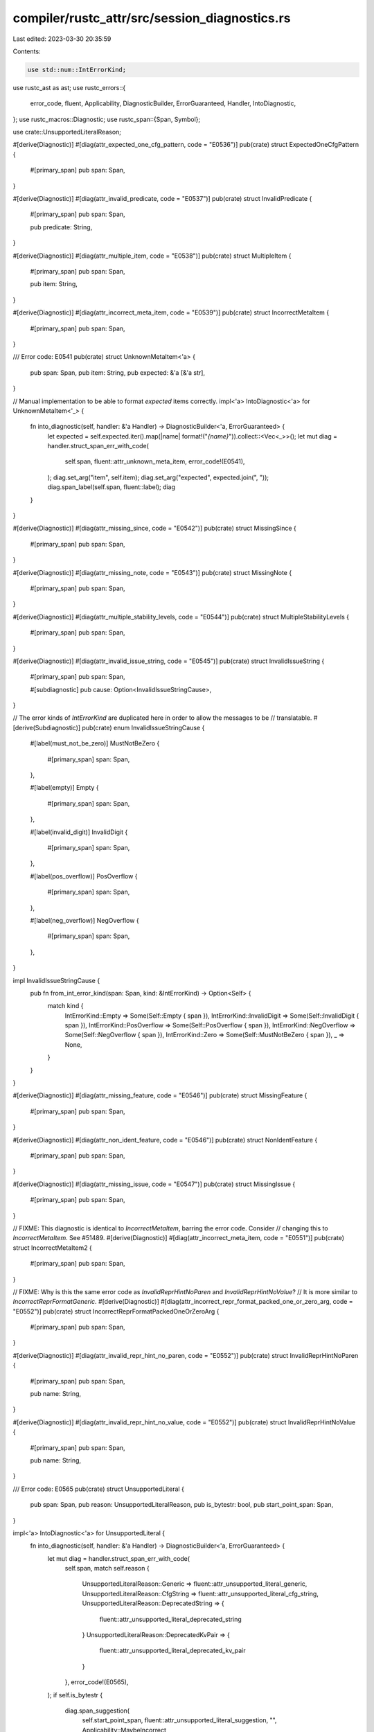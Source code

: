 compiler/rustc_attr/src/session_diagnostics.rs
==============================================

Last edited: 2023-03-30 20:35:59

Contents:

.. code-block:: rs

    use std::num::IntErrorKind;

use rustc_ast as ast;
use rustc_errors::{
    error_code, fluent, Applicability, DiagnosticBuilder, ErrorGuaranteed, Handler, IntoDiagnostic,
};
use rustc_macros::Diagnostic;
use rustc_span::{Span, Symbol};

use crate::UnsupportedLiteralReason;

#[derive(Diagnostic)]
#[diag(attr_expected_one_cfg_pattern, code = "E0536")]
pub(crate) struct ExpectedOneCfgPattern {
    #[primary_span]
    pub span: Span,
}

#[derive(Diagnostic)]
#[diag(attr_invalid_predicate, code = "E0537")]
pub(crate) struct InvalidPredicate {
    #[primary_span]
    pub span: Span,

    pub predicate: String,
}

#[derive(Diagnostic)]
#[diag(attr_multiple_item, code = "E0538")]
pub(crate) struct MultipleItem {
    #[primary_span]
    pub span: Span,

    pub item: String,
}

#[derive(Diagnostic)]
#[diag(attr_incorrect_meta_item, code = "E0539")]
pub(crate) struct IncorrectMetaItem {
    #[primary_span]
    pub span: Span,
}

/// Error code: E0541
pub(crate) struct UnknownMetaItem<'a> {
    pub span: Span,
    pub item: String,
    pub expected: &'a [&'a str],
}

// Manual implementation to be able to format `expected` items correctly.
impl<'a> IntoDiagnostic<'a> for UnknownMetaItem<'_> {
    fn into_diagnostic(self, handler: &'a Handler) -> DiagnosticBuilder<'a, ErrorGuaranteed> {
        let expected = self.expected.iter().map(|name| format!("`{name}`")).collect::<Vec<_>>();
        let mut diag = handler.struct_span_err_with_code(
            self.span,
            fluent::attr_unknown_meta_item,
            error_code!(E0541),
        );
        diag.set_arg("item", self.item);
        diag.set_arg("expected", expected.join(", "));
        diag.span_label(self.span, fluent::label);
        diag
    }
}

#[derive(Diagnostic)]
#[diag(attr_missing_since, code = "E0542")]
pub(crate) struct MissingSince {
    #[primary_span]
    pub span: Span,
}

#[derive(Diagnostic)]
#[diag(attr_missing_note, code = "E0543")]
pub(crate) struct MissingNote {
    #[primary_span]
    pub span: Span,
}

#[derive(Diagnostic)]
#[diag(attr_multiple_stability_levels, code = "E0544")]
pub(crate) struct MultipleStabilityLevels {
    #[primary_span]
    pub span: Span,
}

#[derive(Diagnostic)]
#[diag(attr_invalid_issue_string, code = "E0545")]
pub(crate) struct InvalidIssueString {
    #[primary_span]
    pub span: Span,

    #[subdiagnostic]
    pub cause: Option<InvalidIssueStringCause>,
}

// The error kinds of `IntErrorKind` are duplicated here in order to allow the messages to be
// translatable.
#[derive(Subdiagnostic)]
pub(crate) enum InvalidIssueStringCause {
    #[label(must_not_be_zero)]
    MustNotBeZero {
        #[primary_span]
        span: Span,
    },

    #[label(empty)]
    Empty {
        #[primary_span]
        span: Span,
    },

    #[label(invalid_digit)]
    InvalidDigit {
        #[primary_span]
        span: Span,
    },

    #[label(pos_overflow)]
    PosOverflow {
        #[primary_span]
        span: Span,
    },

    #[label(neg_overflow)]
    NegOverflow {
        #[primary_span]
        span: Span,
    },
}

impl InvalidIssueStringCause {
    pub fn from_int_error_kind(span: Span, kind: &IntErrorKind) -> Option<Self> {
        match kind {
            IntErrorKind::Empty => Some(Self::Empty { span }),
            IntErrorKind::InvalidDigit => Some(Self::InvalidDigit { span }),
            IntErrorKind::PosOverflow => Some(Self::PosOverflow { span }),
            IntErrorKind::NegOverflow => Some(Self::NegOverflow { span }),
            IntErrorKind::Zero => Some(Self::MustNotBeZero { span }),
            _ => None,
        }
    }
}

#[derive(Diagnostic)]
#[diag(attr_missing_feature, code = "E0546")]
pub(crate) struct MissingFeature {
    #[primary_span]
    pub span: Span,
}

#[derive(Diagnostic)]
#[diag(attr_non_ident_feature, code = "E0546")]
pub(crate) struct NonIdentFeature {
    #[primary_span]
    pub span: Span,
}

#[derive(Diagnostic)]
#[diag(attr_missing_issue, code = "E0547")]
pub(crate) struct MissingIssue {
    #[primary_span]
    pub span: Span,
}

// FIXME: This diagnostic is identical to `IncorrectMetaItem`, barring the error code. Consider
// changing this to `IncorrectMetaItem`. See #51489.
#[derive(Diagnostic)]
#[diag(attr_incorrect_meta_item, code = "E0551")]
pub(crate) struct IncorrectMetaItem2 {
    #[primary_span]
    pub span: Span,
}

// FIXME: Why is this the same error code as `InvalidReprHintNoParen` and `InvalidReprHintNoValue`?
// It is more similar to `IncorrectReprFormatGeneric`.
#[derive(Diagnostic)]
#[diag(attr_incorrect_repr_format_packed_one_or_zero_arg, code = "E0552")]
pub(crate) struct IncorrectReprFormatPackedOneOrZeroArg {
    #[primary_span]
    pub span: Span,
}

#[derive(Diagnostic)]
#[diag(attr_invalid_repr_hint_no_paren, code = "E0552")]
pub(crate) struct InvalidReprHintNoParen {
    #[primary_span]
    pub span: Span,

    pub name: String,
}

#[derive(Diagnostic)]
#[diag(attr_invalid_repr_hint_no_value, code = "E0552")]
pub(crate) struct InvalidReprHintNoValue {
    #[primary_span]
    pub span: Span,

    pub name: String,
}

/// Error code: E0565
pub(crate) struct UnsupportedLiteral {
    pub span: Span,
    pub reason: UnsupportedLiteralReason,
    pub is_bytestr: bool,
    pub start_point_span: Span,
}

impl<'a> IntoDiagnostic<'a> for UnsupportedLiteral {
    fn into_diagnostic(self, handler: &'a Handler) -> DiagnosticBuilder<'a, ErrorGuaranteed> {
        let mut diag = handler.struct_span_err_with_code(
            self.span,
            match self.reason {
                UnsupportedLiteralReason::Generic => fluent::attr_unsupported_literal_generic,
                UnsupportedLiteralReason::CfgString => fluent::attr_unsupported_literal_cfg_string,
                UnsupportedLiteralReason::DeprecatedString => {
                    fluent::attr_unsupported_literal_deprecated_string
                }
                UnsupportedLiteralReason::DeprecatedKvPair => {
                    fluent::attr_unsupported_literal_deprecated_kv_pair
                }
            },
            error_code!(E0565),
        );
        if self.is_bytestr {
            diag.span_suggestion(
                self.start_point_span,
                fluent::attr_unsupported_literal_suggestion,
                "",
                Applicability::MaybeIncorrect,
            );
        }
        diag
    }
}

#[derive(Diagnostic)]
#[diag(attr_invalid_repr_align_need_arg, code = "E0589")]
pub(crate) struct InvalidReprAlignNeedArg {
    #[primary_span]
    #[suggestion(code = "align(...)", applicability = "has-placeholders")]
    pub span: Span,
}

#[derive(Diagnostic)]
#[diag(attr_invalid_repr_generic, code = "E0589")]
pub(crate) struct InvalidReprGeneric<'a> {
    #[primary_span]
    pub span: Span,

    pub repr_arg: String,
    pub error_part: &'a str,
}

#[derive(Diagnostic)]
#[diag(attr_incorrect_repr_format_align_one_arg, code = "E0693")]
pub(crate) struct IncorrectReprFormatAlignOneArg {
    #[primary_span]
    pub span: Span,
}

#[derive(Diagnostic)]
#[diag(attr_incorrect_repr_format_generic, code = "E0693")]
pub(crate) struct IncorrectReprFormatGeneric<'a> {
    #[primary_span]
    pub span: Span,

    pub repr_arg: &'a str,

    #[subdiagnostic]
    pub cause: Option<IncorrectReprFormatGenericCause<'a>>,
}

#[derive(Subdiagnostic)]
pub(crate) enum IncorrectReprFormatGenericCause<'a> {
    #[suggestion(suggestion, code = "{name}({int})", applicability = "machine-applicable")]
    Int {
        #[primary_span]
        span: Span,

        #[skip_arg]
        name: &'a str,

        #[skip_arg]
        int: u128,
    },

    #[suggestion(suggestion, code = "{name}({symbol})", applicability = "machine-applicable")]
    Symbol {
        #[primary_span]
        span: Span,

        #[skip_arg]
        name: &'a str,

        #[skip_arg]
        symbol: Symbol,
    },
}

impl<'a> IncorrectReprFormatGenericCause<'a> {
    pub fn from_lit_kind(span: Span, kind: &ast::LitKind, name: &'a str) -> Option<Self> {
        match kind {
            ast::LitKind::Int(int, ast::LitIntType::Unsuffixed) => {
                Some(Self::Int { span, name, int: *int })
            }
            ast::LitKind::Str(symbol, _) => Some(Self::Symbol { span, name, symbol: *symbol }),
            _ => None,
        }
    }
}

#[derive(Diagnostic)]
#[diag(attr_rustc_promotable_pairing, code = "E0717")]
pub(crate) struct RustcPromotablePairing {
    #[primary_span]
    pub span: Span,
}

#[derive(Diagnostic)]
#[diag(attr_rustc_allowed_unstable_pairing, code = "E0789")]
pub(crate) struct RustcAllowedUnstablePairing {
    #[primary_span]
    pub span: Span,
}

#[derive(Diagnostic)]
#[diag(attr_cfg_predicate_identifier)]
pub(crate) struct CfgPredicateIdentifier {
    #[primary_span]
    pub span: Span,
}

#[derive(Diagnostic)]
#[diag(attr_deprecated_item_suggestion)]
pub(crate) struct DeprecatedItemSuggestion {
    #[primary_span]
    pub span: Span,

    #[help]
    pub is_nightly: Option<()>,

    #[note]
    pub details: (),
}

#[derive(Diagnostic)]
#[diag(attr_expected_single_version_literal)]
pub(crate) struct ExpectedSingleVersionLiteral {
    #[primary_span]
    pub span: Span,
}

#[derive(Diagnostic)]
#[diag(attr_expected_version_literal)]
pub(crate) struct ExpectedVersionLiteral {
    #[primary_span]
    pub span: Span,
}

#[derive(Diagnostic)]
#[diag(attr_expects_feature_list)]
pub(crate) struct ExpectsFeatureList {
    #[primary_span]
    pub span: Span,

    pub name: String,
}

#[derive(Diagnostic)]
#[diag(attr_expects_features)]
pub(crate) struct ExpectsFeatures {
    #[primary_span]
    pub span: Span,

    pub name: String,
}

#[derive(Diagnostic)]
#[diag(attr_soft_no_args)]
pub(crate) struct SoftNoArgs {
    #[primary_span]
    pub span: Span,
}

#[derive(Diagnostic)]
#[diag(attr_unknown_version_literal)]
pub(crate) struct UnknownVersionLiteral {
    #[primary_span]
    pub span: Span,
}


